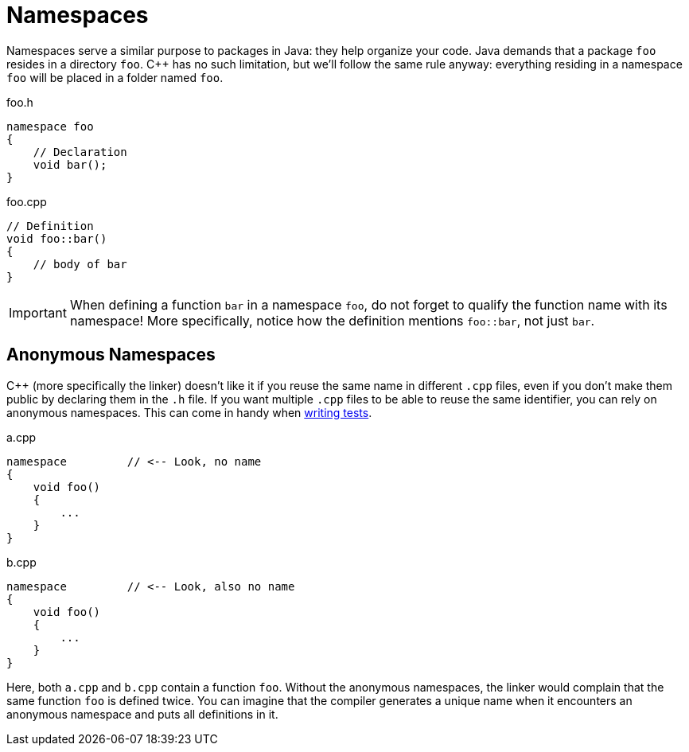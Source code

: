 # Namespaces

Namespaces serve a similar purpose to packages in Java: they help organize your code.
Java demands that a package `foo` resides in a directory `foo`.
{cpp} has no such limitation, but we'll follow the same rule anyway: everything residing in a namespace `foo` will be placed in a folder named `foo`.

.foo.h
[source,language="cpp"]
----
namespace foo
{
    // Declaration
    void bar();
}
----

.foo.cpp
[source,language="cpp"]
----
// Definition
void foo::bar()
{
    // body of bar
}
----

[IMPORTANT]
====
When defining a function `bar` in a namespace `foo`, do not forget to qualify the function name with its namespace!
More specifically, notice how the definition mentions `foo::bar`, not just `bar`.
====

[[anonymous]]
## Anonymous Namespaces

{cpp} (more specifically the linker) doesn't like it if you reuse the same name in different `.cpp` files, even if you don't make them public by declaring them in the `.h` file.
If you want multiple `.cpp` files to be able to reuse the same identifier, you can rely on anonymous namespaces.
This can come in handy when <<testing#many,writing tests>>.

.a.cpp
[source,language='cpp']
----
namespace         // <-- Look, no name
{
    void foo()
    {
        ...
    }
}
----

.b.cpp
[source,language='cpp']
----
namespace         // <-- Look, also no name
{
    void foo()
    {
        ...
    }
}
----

Here, both `a.cpp` and `b.cpp` contain a function `foo`.
Without the anonymous namespaces, the linker would complain that the same function `foo` is defined twice.
You can imagine that the compiler generates a unique name when it encounters an anonymous namespace and puts all definitions in it.